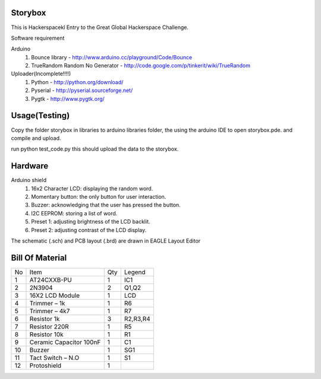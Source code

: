 Storybox
=========

This is Hackerspacekl Entry to the Great Global Hackerspace Challenge. 

Software requirement

Arduino
   1. Bounce library - http://www.arduino.cc/playground/Code/Bounce
   2. TrueRandom Random No Generator - http://code.google.com/p/tinkerit/wiki/TrueRandom
   
Uploader(Incomplete!!!!)
   1. Python - http://python.org/download/
   2. Pyserial - http://pyserial.sourceforge.net/
   3. Pygtk - http://www.pygtk.org/

Usage(Testing)
===============

Copy the folder storybox in libraries to arduino libraries folder, 
the using the arduino IDE to open storybox.pde. and compile and upload.

run python test_code.py this should upload the data to the storybox. 

Hardware
==========

Arduino shield
   1. 16x2 Character LCD: displaying the random word.
   2. Momentary button: the only button for user interaction.
   3. Buzzer: acknowledging that the user has pressed the button.
   4. I2C EEPROM: storing a list of word.
   5. Preset 1: adjusting brightness of the LCD backlit.
   6. Preset 2: adjusting contrast of the LCD display.

The schematic (.sch) and PCB layout (.brd) are drawn in EAGLE Layout Editor


Bill Of Material
=================

+-----+---------------------------+-------+------------+
| No  |            Item           |  Qty  |   Legend   |
+-----+---------------------------+-------+------------+
|  1  |  AT24CXXB-PU              |   1   |     IC1    |
+-----+---------------------------+-------+------------+
|  2  |  2N3904                   |   2   |     Q1,Q2  |
+-----+---------------------------+-------+------------+
|  3  |  16X2 LCD Module          |   1   |     LCD    |
+-----+---------------------------+-------+------------+
|  4  |  Trimmer – 1k             |   1   |     R6     |
+-----+---------------------------+-------+------------+
|  5  |  Trimmer – 4k7            |   1   |     R7     |
+-----+---------------------------+-------+------------+
|  6  |  Resistor 1k              |   3   |  R2,R3,R4  |
+-----+---------------------------+-------+------------+
|  7  |  Resistor 220R            |   1   |     R5     |
+-----+---------------------------+-------+------------+
|  8  |  Resistor 10k             |   1   |     R1     |
+-----+---------------------------+-------+------------+
|  9  |  Ceramic Capacitor 100nF  |   1   |     C1     |
+-----+---------------------------+-------+------------+
| 10  |  Buzzer                   |   1   |     SG1    |
+-----+---------------------------+-------+------------+
| 11  |  Tact Switch – N.O        |   1   |     S1     |
+-----+---------------------------+-------+------------+
| 12  |  Protoshield              |   1   |            |
+-----+---------------------------+-------+------------+










